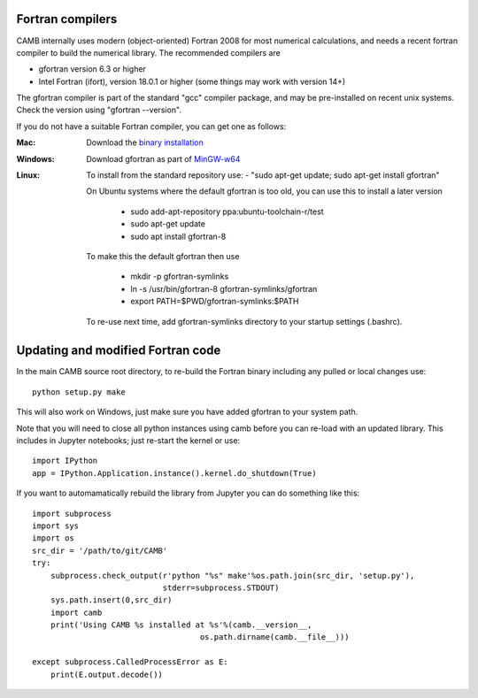 .. _fortran-compilers:

Fortran compilers
=========================

CAMB internally uses modern (object-oriented) Fortran 2008 for most numerical calculations, and needs a recent
fortran compiler to build the numerical library. The recommended compilers are

- gfortran version 6.3 or higher
- Intel Fortran (ifort), version 18.0.1 or higher (some things may work with version 14+)

The gfortran compiler is part of the standard "gcc" compiler package, and may be pre-installed on recent unix systems.
Check the version using "gfortran --version".

If you do not have a suitable Fortran compiler, you can get one as follows:

:Mac:
    Download the `binary installation <https://gcc.gnu.org/wiki/GFortranBinaries>`_
:Windows:
    Download gfortran as part of `MinGW-w64 <https://sourceforge.net/projects/mingw-w64/>`_
:Linux:
    To install from the standard repository use:
    - "sudo apt-get update; sudo apt-get install gfortran"

    On Ubuntu systems where the default gfortran is too old, you can use this to install a later version

     - sudo add-apt-repository ppa:ubuntu-toolchain-r/test
     - sudo apt-get update
     - sudo apt install gfortran-8

    To make this the default gfortran then use

     - mkdir -p gfortran-symlinks
     - ln -s /usr/bin/gfortran-8 gfortran-symlinks/gfortran
     - export PATH=$PWD/gfortran-symlinks:$PATH

    To re-use next time, add gfortran-symlinks directory to your startup settings (.bashrc).


Updating and modified Fortran code
===================================

In the main CAMB source root directory, to re-build the Fortran binary including any
pulled or local changes use::

    python setup.py make

This will also work on Windows, just make sure you have added gfortran to your system path.

Note that you will need to close all python instances using camb before you can re-load with an updated library.
This includes in Jupyter notebooks; just re-start the kernel or use::

    import IPython
    app = IPython.Application.instance().kernel.do_shutdown(True)

If you want to automamatically rebuild the library from Jupyter you can do something like this::

    import subprocess
    import sys
    import os
    src_dir = '/path/to/git/CAMB'
    try:
        subprocess.check_output(r'python "%s" make'%os.path.join(src_dir, 'setup.py'),
                                stderr=subprocess.STDOUT)
        sys.path.insert(0,src_dir)
        import camb
        print('Using CAMB %s installed at %s'%(camb.__version__,
                                        os.path.dirname(camb.__file__)))

    except subprocess.CalledProcessError as E:
        print(E.output.decode())

